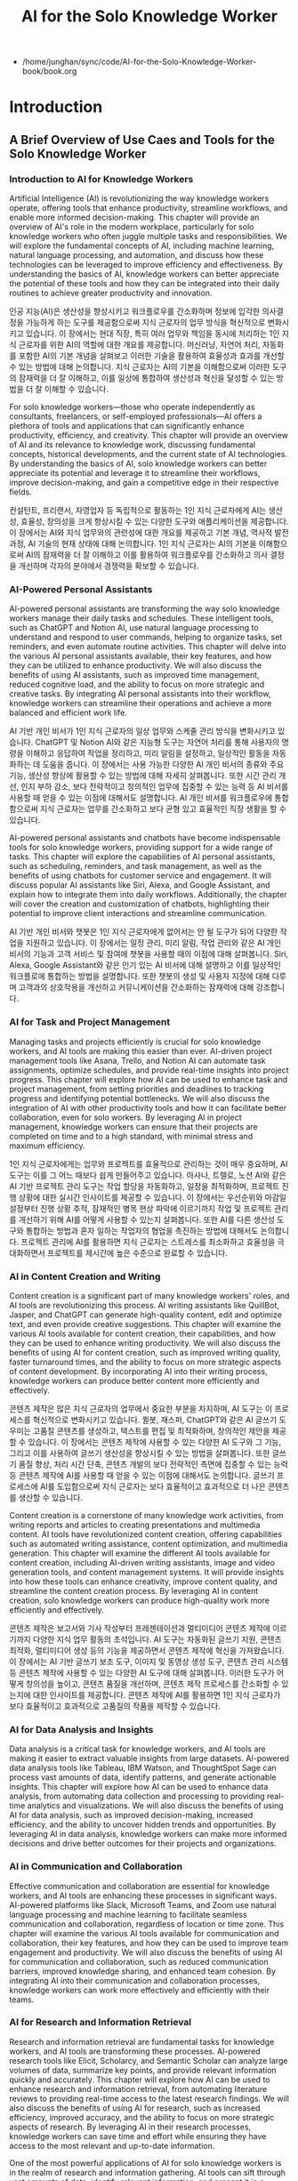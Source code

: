#+title: AI for the Solo Knowledge Worker

- /home/junghan/sync/code/AI-for-the-Solo-Knowledge-Worker-book/book.org

* Introduction
** A Brief Overview of Use Caes and Tools for the Solo Knowledge Worker
:PROPERTIES:
:CUSTOM_ID: a-brief-overview-of-use-caes-and-tools-for-the-solo-knowledge-worker
:END:
*** Introduction to AI for Knowledge Workers
:PROPERTIES:
:CUSTOM_ID: introduction-to-ai-for-knowledge-workers
:END:

Artificial Intelligence (AI) is revolutionizing the way knowledge
workers operate, offering tools that enhance productivity, streamline
workflows, and enable more informed decision-making. This chapter will
provide an overview of AI's role in the modern workplace, particularly
for solo knowledge workers who often juggle multiple tasks and
responsibilities. We will explore the fundamental concepts of AI,
including machine learning, natural language processing, and automation,
and discuss how these technologies can be leveraged to improve
efficiency and effectiveness. By understanding the basics of AI,
knowledge workers can better appreciate the potential of these tools and
how they can be integrated into their daily routines to achieve greater
productivity and innovation.

인공 지능(AI)은 생산성을 향상시키고 워크플로우를 간소화하며 정보에 입각한
의사결정을 가능하게 하는 도구를 제공함으로써 지식 근로자의 업무 방식을
혁신적으로 변화시키고 있습니다. 이 장에서는 현대 직장, 특히 여러 업무와 책임을
동시에 처리하는 1인 지식 근로자를 위한 AI의 역할에 대한 개요를 제공합니다.
머신러닝, 자연어 처리, 자동화를 포함한 AI의 기본 개념을 살펴보고 이러한 기술을
활용하여 효율성과 효과를 개선할 수 있는 방법에 대해 논의합니다. 지식 근로자는
AI의 기본을 이해함으로써 이러한 도구의 잠재력을 더 잘 이해하고, 이를 일상에
통합하여 생산성과 혁신을 달성할 수 있는 방법을 더 잘 이해할 수 있습니다.

For solo knowledge workers---those who operate independently as
consultants, freelancers, or self-employed professionals---AI offers a
plethora of tools and applications that can significantly enhance
productivity, efficiency, and creativity. This chapter will provide an
overview of AI and its relevance to knowledge work, discussing
fundamental concepts, historical developments, and the current state of
AI technologies. By understanding the basics of AI, solo knowledge
workers can better appreciate its potential and leverage it to
streamline their workflows, improve decision-making, and gain a
competitive edge in their respective fields.

컨설턴트, 프리랜서, 자영업자 등 독립적으로 활동하는 1인 지식 근로자에게 AI는
생산성, 효율성, 창의성을 크게 향상시킬 수 있는 다양한 도구와 애플리케이션을
제공합니다. 이 장에서는 AI와 지식 업무와의 관련성에 대한 개요를 제공하고 기본
개념, 역사적 발전 과정, AI 기술의 현재 상태에 대해 논의합니다. 1인 지식 근로자는
AI의 기본을 이해함으로써 AI의 잠재력을 더 잘 이해하고 이를 활용하여 워크플로우를
간소화하고 의사 결정을 개선하며 각자의 분야에서 경쟁력을 확보할 수 있습니다.

*** AI-Powered Personal Assistants
:PROPERTIES:
:CUSTOM_ID: ai-powered-personal-assistants
:END:

AI-powered personal assistants are transforming the way solo knowledge
workers manage their daily tasks and schedules. These intelligent tools,
such as ChatGPT and Notion AI, use natural language processing to
understand and respond to user commands, helping to organize tasks, set
reminders, and even automate routine activities. This chapter will delve
into the various AI personal assistants available, their key features,
and how they can be utilized to enhance productivity. We will also
discuss the benefits of using AI assistants, such as improved time
management, reduced cognitive load, and the ability to focus on more
strategic and creative tasks. By integrating AI personal assistants into
their workflow, knowledge workers can streamline their operations and
achieve a more balanced and efficient work life.

AI 기반 개인 비서가 1인 지식 근로자의 일상 업무와 스케줄 관리 방식을 변화시키고
있습니다. ChatGPT 및 Notion AI와 같은 지능형 도구는 자연어 처리를 통해 사용자의
명령을 이해하고 응답하여 작업을 정리하고, 미리 알림을 설정하고, 일상적인 활동을
자동화하는 데 도움을 줍니다. 이 장에서는 사용 가능한 다양한 AI 개인 비서의
종류와 주요 기능, 생산성 향상에 활용할 수 있는 방법에 대해 자세히 살펴봅니다.
또한 시간 관리 개선, 인지 부하 감소, 보다 전략적이고 창의적인 업무에 집중할 수
있는 능력 등 AI 비서를 사용할 때 얻을 수 있는 이점에 대해서도 설명합니다. AI
개인 비서를 워크플로우에 통합함으로써 지식 근로자는 업무를 간소화하고 보다 균형
있고 효율적인 직장 생활을 할 수 있습니다.

AI-powered personal assistants and chatbots have become indispensable
tools for solo knowledge workers, providing support for a wide range of
tasks. This chapter will explore the capabilities of AI personal
assistants, such as scheduling, reminders, and task management, as well
as the benefits of using chatbots for customer service and engagement.
It will discuss popular AI assistants like Siri, Alexa, and Google
Assistant, and explain how to integrate them into daily workflows.
Additionally, the chapter will cover the creation and customization of
chatbots, highlighting their potential to improve client interactions
and streamline communication.

AI 기반 개인 비서와 챗봇은 1인 지식 근로자에게 없어서는 안 될 도구가 되어 다양한
작업을 지원하고 있습니다. 이 장에서는 일정 관리, 미리 알림, 작업 관리와 같은 AI
개인 비서의 기능과 고객 서비스 및 참여에 챗봇을 사용할 때의 이점에 대해
살펴봅니다. Siri, Alexa, Google Assistant와 같은 인기 있는 AI 비서에 대해
설명하고 이를 일상적인 워크플로에 통합하는 방법을 설명합니다. 또한 챗봇의 생성
및 사용자 지정에 대해 다루며 고객과의 상호작용을 개선하고 커뮤니케이션을
간소화하는 잠재력에 대해 강조합니다.

*** AI for Task and Project Management
:PROPERTIES:
:CUSTOM_ID: ai-for-task-and-project-management
:END:

Managing tasks and projects efficiently is crucial for solo knowledge
workers, and AI tools are making this easier than ever. AI-driven
project management tools like Asana, Trello, and Notion AI can automate
task assignments, optimize schedules, and provide real-time insights
into project progress. This chapter will explore how AI can be used to
enhance task and project management, from setting priorities and
deadlines to tracking progress and identifying potential bottlenecks. We
will also discuss the integration of AI with other productivity tools
and how it can facilitate better collaboration, even for solo workers.
By leveraging AI in project management, knowledge workers can ensure
that their projects are completed on time and to a high standard, with
minimal stress and maximum efficiency.

1인 지식 근로자에게는 업무와 프로젝트를 효율적으로 관리하는 것이 매우 중요하며,
AI 도구는 이를 그 어느 때보다 쉽게 만들어주고 있습니다. 아사나, 트렐로, 노션
AI와 같은 AI 기반 프로젝트 관리 도구는 작업 할당을 자동화하고, 일정을
최적화하며, 프로젝트 진행 상황에 대한 실시간 인사이트를 제공할 수 있습니다. 이
장에서는 우선순위와 마감일 설정부터 진행 상황 추적, 잠재적인 병목 현상 파악에
이르기까지 작업 및 프로젝트 관리를 개선하기 위해 AI를 어떻게 사용할 수 있는지
살펴봅니다. 또한 AI를 다른 생산성 도구와 통합하는 방법과 혼자 일하는 작업자의
협업을 촉진하는 방법에 대해서도 논의합니다. 프로젝트 관리에 AI를 활용하면 지식
근로자는 스트레스를 최소화하고 효율성을 극대화하면서 프로젝트를 제시간에 높은
수준으로 완료할 수 있습니다.

*** AI in Content Creation and Writing
:PROPERTIES:
:CUSTOM_ID: ai-in-content-creation-and-writing
:END:

Content creation is a significant part of many knowledge workers' roles,
and AI tools are revolutionizing this process. AI writing assistants
like QuillBot, Jasper, and ChatGPT can generate high-quality content,
edit and optimize text, and even provide creative suggestions. This
chapter will examine the various AI tools available for content
creation, their capabilities, and how they can be used to enhance
writing productivity. We will also discuss the benefits of using AI for
content creation, such as improved writing quality, faster turnaround
times, and the ability to focus on more strategic aspects of content
development. By incorporating AI into their writing process, knowledge
workers can produce better content more efficiently and effectively.

콘텐츠 제작은 많은 지식 근로자의 업무에서 중요한 부분을 차지하며, AI 도구는 이
프로세스를 혁신적으로 변화시키고 있습니다. 퀼봇, 재스퍼, ChatGPT와 같은 AI
글쓰기 도우미는 고품질 콘텐츠를 생성하고, 텍스트를 편집 및 최적화하며, 창의적인
제안을 제공할 수 있습니다. 이 장에서는 콘텐츠 제작에 사용할 수 있는 다양한 AI
도구와 그 기능, 그리고 이를 사용하여 글쓰기 생산성을 향상시킬 수 있는 방법을
살펴봅니다. 또한 글쓰기 품질 향상, 처리 시간 단축, 콘텐츠 개발의 보다 전략적인
측면에 집중할 수 있는 능력 등 콘텐츠 제작에 AI를 사용할 때 얻을 수 있는 이점에
대해서도 논의합니다. 글쓰기 프로세스에 AI를 도입함으로써 지식 근로자는 보다
효율적이고 효과적으로 더 나은 콘텐츠를 생산할 수 있습니다.

Content creation is a cornerstone of many knowledge work activities,
from writing reports and articles to creating presentations and
multimedia content. AI tools have revolutionized content creation,
offering capabilities such as automated writing assistance, content
optimization, and multimedia generation. This chapter will examine the
different AI tools available for content creation, including AI-driven
writing assistants, image and video generation tools, and content
management systems. It will provide insights into how these tools can
enhance creativity, improve content quality, and streamline the content
creation process. By leveraging AI in content creation, solo knowledge
workers can produce high-quality work more efficiently and effectively.

콘텐츠 제작은 보고서와 기사 작성부터 프레젠테이션과 멀티미디어 콘텐츠 제작에
이르기까지 다양한 지식 업무 활동의 초석입니다. AI 도구는 자동화된 글쓰기 지원,
콘텐츠 최적화, 멀티미디어 생성 등의 기능을 제공하면서 콘텐츠 제작에 혁신을
가져왔습니다. 이 장에서는 AI 기반 글쓰기 보조 도구, 이미지 및 동영상 생성 도구,
콘텐츠 관리 시스템 등 콘텐츠 제작에 사용할 수 있는 다양한 AI 도구에 대해
살펴봅니다. 이러한 도구가 어떻게 창의성을 높이고, 콘텐츠 품질을 개선하며, 콘텐츠
제작 프로세스를 간소화할 수 있는지에 대한 인사이트를 제공합니다. 콘텐츠 제작에
AI를 활용하면 1인 지식 근로자가 보다 효율적이고 효과적으로 고품질의 작품을
제작할 수 있습니다.

*** AI for Data Analysis and Insights
:PROPERTIES:
:CUSTOM_ID: ai-for-data-analysis-and-insights
:END:
Data analysis is a critical task for knowledge workers, and AI tools are
making it easier to extract valuable insights from large datasets.
AI-powered data analysis tools like Tableau, IBM Watson, and ThoughtSpot
Sage can process vast amounts of data, identify patterns, and generate
actionable insights. This chapter will explore how AI can be used to
enhance data analysis, from automating data collection and processing to
providing real-time analytics and visualizations. We will also discuss
the benefits of using AI for data analysis, such as improved
decision-making, increased efficiency, and the ability to uncover hidden
trends and opportunities. By leveraging AI in data analysis, knowledge
workers can make more informed decisions and drive better outcomes for
their projects and organizations.

*** AI in Communication and Collaboration
:PROPERTIES:
:CUSTOM_ID: ai-in-communication-and-collaboration
:END:
Effective communication and collaboration are essential for knowledge
workers, and AI tools are enhancing these processes in significant ways.
AI-powered platforms like Slack, Microsoft Teams, and Zoom use natural
language processing and machine learning to facilitate seamless
communication and collaboration, regardless of location or time zone.
This chapter will examine the various AI tools available for
communication and collaboration, their key features, and how they can be
used to improve team engagement and productivity. We will also discuss
the benefits of using AI for communication and collaboration, such as
reduced communication barriers, improved knowledge sharing, and enhanced
team cohesion. By integrating AI into their communication and
collaboration processes, knowledge workers can work more effectively and
efficiently with their teams.

*** AI for Research and Information Retrieval
:PROPERTIES:
:CUSTOM_ID: ai-for-research-and-information-retrieval
:END:
Research and information retrieval are fundamental tasks for knowledge
workers, and AI tools are transforming these processes. AI-powered
research tools like Elicit, Scholarcy, and Semantic Scholar can analyze
large volumes of data, summarize key points, and provide relevant
information quickly and accurately. This chapter will explore how AI can
be used to enhance research and information retrieval, from automating
literature reviews to providing real-time access to the latest research
findings. We will also discuss the benefits of using AI for research,
such as increased efficiency, improved accuracy, and the ability to
focus on more strategic aspects of research. By leveraging AI in their
research processes, knowledge workers can save time and effort while
ensuring they have access to the most relevant and up-to-date
information.

One of the most powerful applications of AI for solo knowledge workers
is in the realm of research and information gathering. AI tools can sift
through vast amounts of data, identify relevant information, and present
it in a concise and organized manner. This chapter will explore various
AI-powered research tools, including those for literature reviews,
market analysis, and competitive intelligence. It will also cover
advanced search engines, AI-driven data aggregation platforms, and tools
that utilize natural language processing to understand and summarize
complex documents. By harnessing these tools, solo knowledge workers can
save time, enhance the quality of their research, and stay ahead of the
curve in their areas of expertise.

*** AI in Automation of Repetitive Tasks
:PROPERTIES:
:CUSTOM_ID: ai-in-automation-of-repetitive-tasks
:END:
Repetitive tasks can consume a significant amount of time and energy for
knowledge workers, but AI tools are helping to automate these processes.
AI-powered automation tools like Zapier, IFTTT, and UiPath can handle
tasks such as data entry, email sorting, and meeting scheduling, freeing
up time for more strategic and creative activities. This chapter will
examine the various AI tools available for automating repetitive tasks,
their capabilities, and how they can be used to enhance productivity. We
will also discuss the benefits of using AI for automation, such as
reduced workload, increased efficiency, and the ability to focus on
higher-value tasks. By incorporating AI into their workflow, knowledge
workers can streamline their operations and achieve greater productivity
and job satisfaction.

*** AI for Personal Productivity and Time Management
:PROPERTIES:
:CUSTOM_ID: ai-for-personal-productivity-and-time-management
:END:
Personal productivity and time management are critical for knowledge
workers, and AI tools are providing new ways to optimize these
processes. AI-powered productivity tools like Todoist, RescueTime, and
Focus@Will can help knowledge workers manage their time more
effectively, set priorities, and stay focused on their tasks. This
chapter will explore how AI can be used to enhance personal productivity
and time management, from tracking time and identifying distractions to
providing personalized recommendations and insights. We will also
discuss the benefits of using AI for productivity and time management,
such as improved focus, reduced stress, and the ability to achieve a
better work-life balance. By leveraging AI in their productivity
processes, knowledge workers can work more efficiently and effectively,
achieving their goals with less effort.

*** AI for Personal Knowledge Management
:PROPERTIES:
:CUSTOM_ID: ai-for-personal-knowledge-management
:END:
Managing personal knowledge effectively is crucial for solo knowledge
workers, and AI offers innovative solutions for organizing, storing, and
retrieving information. This chapter will delve into AI-driven personal
knowledge management tools, such as note-taking apps, knowledge
databases, and AI-powered search engines. It will discuss how these
tools can help knowledge workers capture insights, organize information
logically, and retrieve relevant data quickly. The chapter will also
provide strategies for creating a personalized knowledge management
system, ensuring that solo knowledge workers can efficiently manage
their knowledge assets and enhance their expertise.

*** Ethical Considerations and Challenges in Using AI
:PROPERTIES:
:CUSTOM_ID: ethical-considerations-and-challenges-in-using-ai
:END:
While AI offers numerous benefits for knowledge workers, it also raises
important ethical considerations and challenges. Issues such as data
privacy, algorithmic bias, and the potential for job displacement must
be carefully considered when implementing AI tools. This chapter will
examine the ethical considerations and challenges associated with using
AI, from ensuring data privacy and security to addressing bias and
ensuring transparency. We will also discuss strategies for mitigating
these challenges, such as implementing robust data governance practices,
promoting transparency and accountability, and fostering a culture of
ethical AI use. By understanding and addressing the ethical
considerations and challenges of AI, knowledge workers can ensure that
they use these tools responsibly and effectively.

*** Future Trends in AI for Knowledge Work
:PROPERTIES:
:CUSTOM_ID: future-trends-in-ai-for-knowledge-work
:END:
The field of AI is constantly evolving, and new trends and developments
are shaping the future of knowledge work. This chapter will explore the
latest trends in AI for knowledge work, from advancements in machine
learning and natural language processing to the rise of AI-powered
virtual reality and augmented reality tools. We will also discuss the
potential impact of these trends on the future of work, from increased
automation and efficiency to new opportunities for creativity and
innovation. By staying informed about the latest trends in AI, knowledge
workers can prepare for the future and leverage new technologies to
enhance their productivity and effectiveness.
